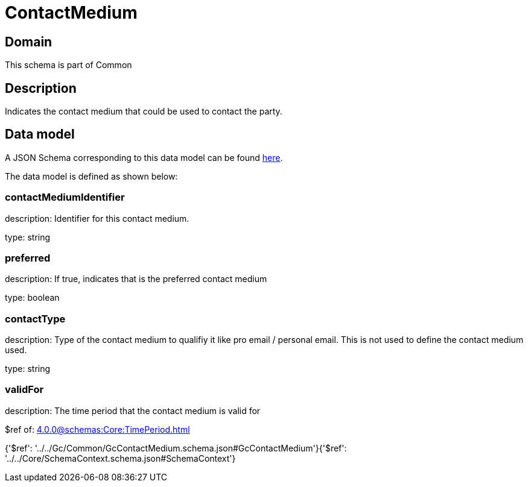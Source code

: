 = ContactMedium

[#domain]
== Domain

This schema is part of Common

[#description]
== Description

Indicates the contact medium that could be used to contact the party.


[#data_model]
== Data model

A JSON Schema corresponding to this data model can be found https://tmforum.org[here].

The data model is defined as shown below:


=== contactMediumIdentifier
description: Identifier for this contact medium.

type: string


=== preferred
description: If true, indicates that is the preferred contact medium

type: boolean


=== contactType
description: Type of the contact medium to qualifiy it like pro email / personal email. This is not used to define the contact medium used.

type: string


=== validFor
description: The time period that the contact medium is valid for

$ref of: xref:4.0.0@schemas:Core:TimePeriod.adoc[]


{&#x27;$ref&#x27;: &#x27;../../Gc/Common/GcContactMedium.schema.json#GcContactMedium&#x27;}{&#x27;$ref&#x27;: &#x27;../../Core/SchemaContext.schema.json#SchemaContext&#x27;}